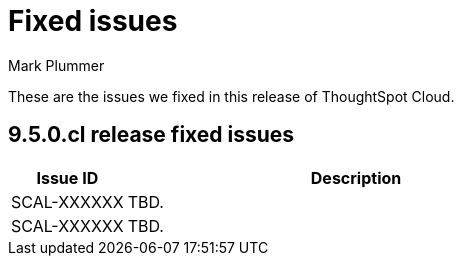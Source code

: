 = Fixed issues
:keywords: fixed issues
:last_updated: 6/12/2023
:author: Mark Plummer
:experimental:
:linkattrs:
:page-layout: default-cloud
:description: These are the issues we fixed in recent ThoughtSpot Cloud releases.

These are the issues we fixed in this release of ThoughtSpot Cloud.

[#releases-9-5-0-x]
== 9.5.0.cl release fixed issues

[cols="20%,80%"]
|===
|Issue ID |Description

|SCAL-XXXXXX
|TBD.
|SCAL-XXXXXX
|TBD.
|===
